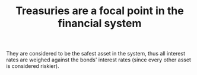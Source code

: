:PROPERTIES:
:ID:       998097bf-e35d-4f6c-b2ac-a9b8e47db7a6
:END:
#+TITLE: Treasuries are a focal point in the financial system
#+CREATED: [2022-03-09 Wed 09:33]
#+LAST_MODIFIED: [2022-03-09 Wed 09:34]

They are considered to be the safest asset in the system, thus all interest rates are weighed against the bonds' interest rates (since every other asset is considered riskier).
